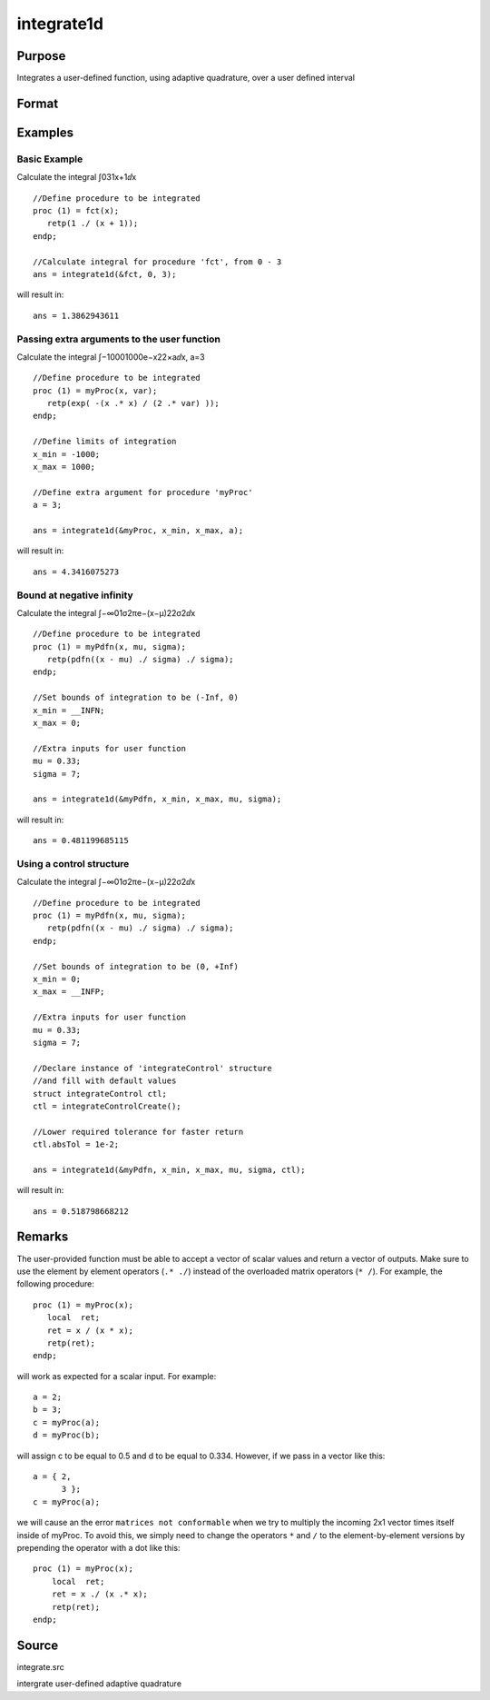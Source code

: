 
integrate1d
==============================================

Purpose
----------------

Integrates a user-defined function, using adaptive quadrature, over a user defined interval

Format
----------------
.. function:: integrate1d(&fct, x_min, x_max,  ..., ctl)

    :param &fct: pointer to the procedure containing the function to be integrated
    :type &fct: scalar

    :param x_min: starting point for the integration
    :type x_min: scalar

    :param x_max: ending point for the integration
    :type x_max: scalar

    :param ...: a variable number of extra arguments to pass to the user function. These arguments will be passed to the user function untouched.
    :type ...: Optional input

    :param ctl: an instance of an integrateControl structure with members
    :type ctl: Optional input

    .. csv-table::
        :widths: auto

        "ctl.subDivisions", "scalar, maximum number of divisions of the region (x_min, x_max)"
        "ctl.absTol", "scalar, absolute accuracy requested."
        "ctl.relTol", "scalar, relative accuracy requested."

    :returns: y (*scalar*), the estimated integral of f(x) evaluated over the interval (x_min, x_max)

Examples
----------------

Basic Example
+++++++++++++

Calculate the integral ∫031x+1ⅆx

::

    //Define procedure to be integrated
    proc (1) = fct(x);
       retp(1 ./ (x + 1));
    endp;
    
    //Calculate integral for procedure 'fct', from 0 - 3
    ans = integrate1d(&fct, 0, 3);

will result in:

::

    ans = 1.3862943611

Passing extra arguments to the user function
++++++++++++++++++++++++++++++++++++++++++++

Calculate the integral ∫−10001000e−x22×aⅆx⁢⁢, a⁢=3

::

    //Define procedure to be integrated
    proc (1) = myProc(x, var);
       retp(exp( -(x .* x) / (2 .* var) ));
    endp;
    
    //Define limits of integration
    x_min = -1000;
    x_max = 1000;
    
    //Define extra argument for procedure 'myProc'
    a = 3;
    
    ans = integrate1d(&myProc, x_min, x_max, a);

will result in:

::

    ans = 4.3416075273

Bound at negative infinity
++++++++++++++++++++++++++

Calculate the integral ∫−∞01σ2πe−(x−μ)22σ2ⅆx

::

    //Define procedure to be integrated
    proc (1) = myPdfn(x, mu, sigma);
       retp(pdfn((x - mu) ./ sigma) ./ sigma);
    endp;
    
    //Set bounds of integration to be (-Inf, 0)
    x_min = __INFN;
    x_max = 0;
    
    //Extra inputs for user function
    mu = 0.33;
    sigma = 7;
    
    ans = integrate1d(&myPdfn, x_min, x_max, mu, sigma);

will result in:

::

    ans = 0.481199685115

Using a control structure
+++++++++++++++++++++++++

Calculate the integral ∫−∞01σ2πe−(x−μ)22σ2ⅆx

::

    //Define procedure to be integrated
    proc (1) = myPdfn(x, mu, sigma);
       retp(pdfn((x - mu) ./ sigma) ./ sigma);
    endp;
    
    //Set bounds of integration to be (0, +Inf)
    x_min = 0;
    x_max = __INFP;
    
    //Extra inputs for user function
    mu = 0.33;
    sigma = 7;
    
    //Declare instance of 'integrateControl' structure
    //and fill with default values
    struct integrateControl ctl;
    ctl = integrateControlCreate();
    
    //Lower required tolerance for faster return
    ctl.absTol = 1e-2;
    
    ans = integrate1d(&myPdfn, x_min, x_max, mu, sigma, ctl);

will result in:

::

    ans = 0.518798668212

Remarks
-------

The user-provided function must be able to accept a vector of scalar
values and return a vector of outputs. Make sure to use the element by
element operators (``.* ./``) instead of the overloaded matrix operators
(``* /``). For example, the following procedure:

::

   proc (1) = myProc(x);
      local  ret;
      ret = x / (x * x);
      retp(ret);
   endp;

will work as expected for a scalar input. For example:

::

   a = 2;
   b = 3;
   c = myProc(a);
   d = myProc(b);

will assign c to be equal to 0.5 and d to be equal to 0.334. However, if
we pass in a vector like this:

::

   a = { 2,
         3 };
   c = myProc(a);

we will cause an the error ``matrices not conformable`` when we try to
multiply the incoming 2x1 vector times itself inside of myProc. To avoid
this, we simply need to change the operators ``*`` and ``/`` to the
element-by-element versions by prepending the operator with a dot like
this:

::

   proc (1) = myProc(x);
       local  ret;
       ret = x ./ (x .* x);
       retp(ret);
   endp;

Source
------

integrate.src

.. seealso:: Functions :func:`integrateControlCreate`, :func:`inthp2`, :func:`inthp3`, :func:`inthp4`

intergrate user-defined adaptive quadrature
